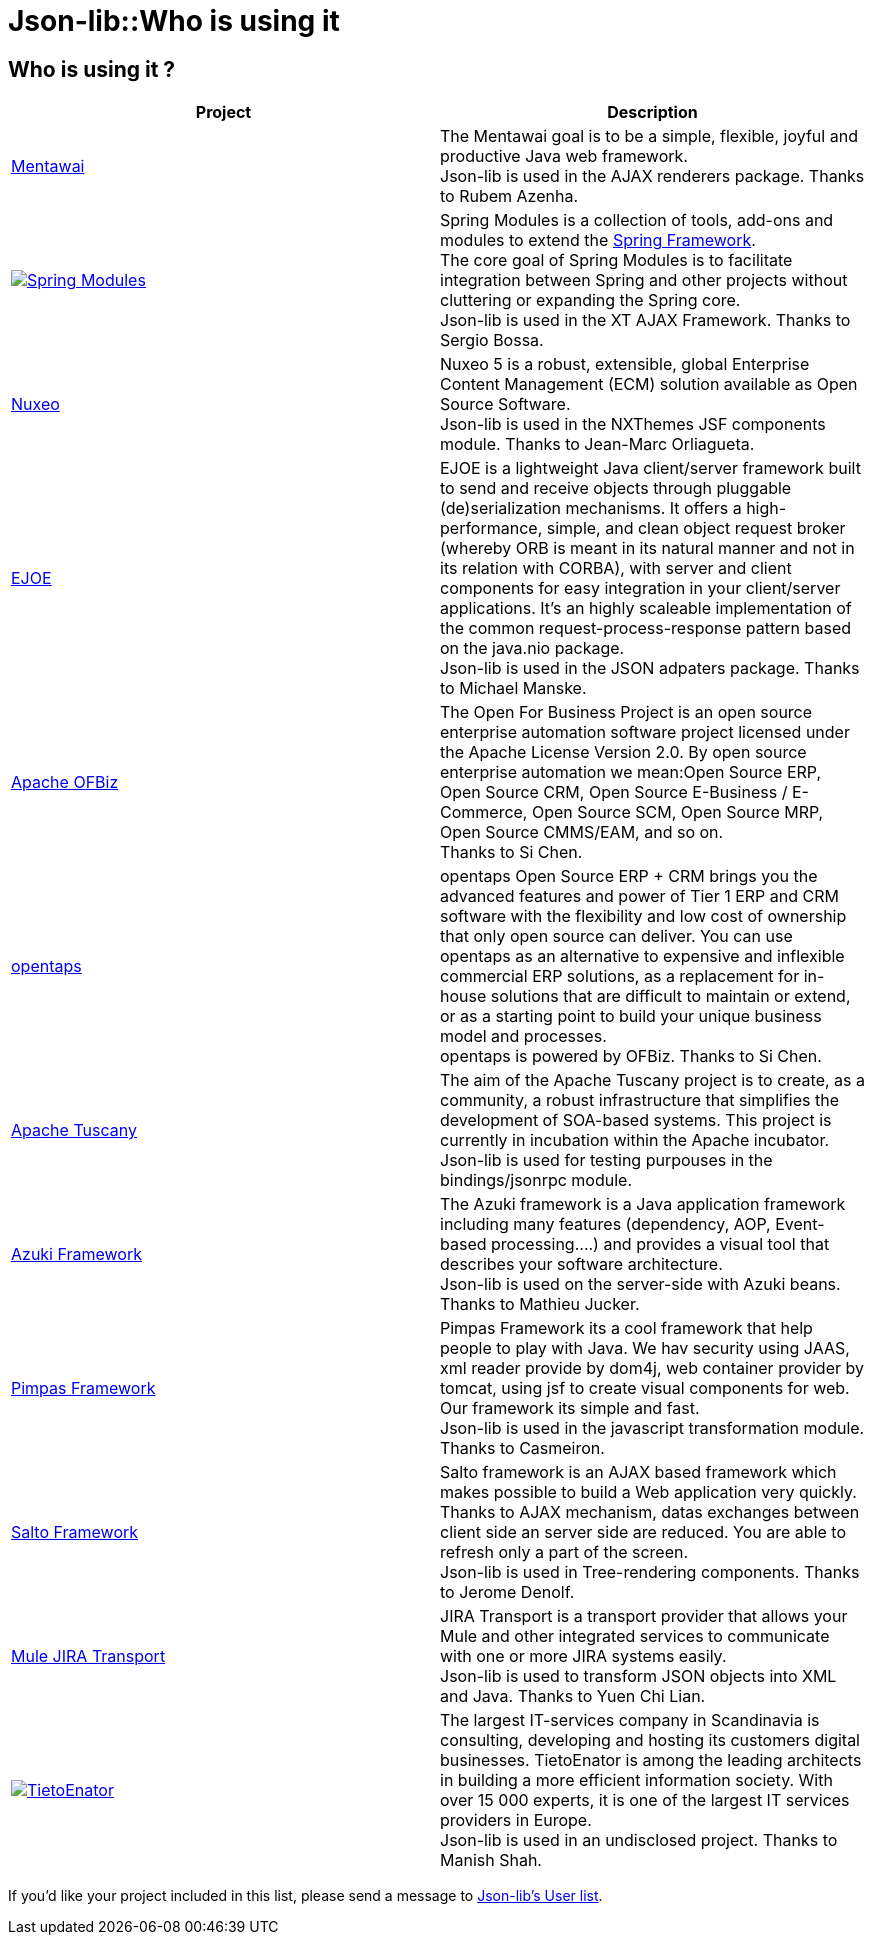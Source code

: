= Json-lib::Who is using it

== Who is using it ?

//.Users of jason-lib
[cols="2*"]
|===
| *Project* | *Description*

|http://www.mentaframework.org/[Mentawai]
|The Mentawai goal is to be a simple, flexible, joyful and productive Java web framework. +
Json-lib is used in the AJAX renderers package.
Thanks to Rubem Azenha.

| image:/images/icon.gif[alt="Spring Modules", link="https://springmodules.dev.java.net"]
|Spring Modules is a collection of tools, add-ons and modules to extend the http://www.springframework.org[Spring Framework]. +
The core goal of Spring Modules is to facilitate integration between Spring and other projects without cluttering or expanding the Spring core. +
Json-lib is used in the XT AJAX Framework. Thanks to Sergio Bossa.

|http://maven.nuxeo.org/[Nuxeo]
|Nuxeo 5 is a robust, extensible, global Enterprise Content Management (ECM) solution available as Open Source Software. +
Json-lib is used in the NXThemes JSF components module. Thanks to Jean-Marc Orliagueta.

|http://ejoe.sourceforge.net/[EJOE]
|EJOE is a lightweight Java client/server framework built to send and receive objects through pluggable (de)serialization mechanisms.
It offers a high-performance, simple, and clean object request broker (whereby ORB is meant in its natural manner and not in its
relation with CORBA), with server and client components for easy integration in your client/server applications. It's an highly
scaleable implementation of the common request-process-response pattern based on the java.nio package. +
Json-lib is used in the JSON adpaters package. Thanks to Michael Manske.

|http://incubator.apache.org/ofbiz/[Apache OFBiz]
|The Open For Business Project is an open source enterprise automation software project licensed under the Apache License Version 2.0.
By open source enterprise automation we mean:Open Source ERP, Open Source CRM, Open Source E-Business / E-Commerce, Open Source SCM,
Open Source MRP, Open Source CMMS/EAM, and so on. +
Thanks to Si Chen.

|http://www.opentaps.org/[opentaps]
|opentaps Open Source ERP + CRM brings you the advanced features and power of Tier 1 ERP and CRM software with the flexibility and
low cost of ownership that only open source can deliver. You can use opentaps as an alternative to expensive and inflexible commercial
ERP solutions, as a replacement for in-house solutions that are difficult to maintain or extend, or as a starting point to build
your unique business model and processes. +
opentaps is powered by OFBiz. Thanks to Si Chen.

|http://incubator.apache.org/tuscany/[Apache Tuscany]
|The aim of the Apache Tuscany project is to create, as a community, a robust infrastructure that simplifies the development
of SOA-based systems. This project is currently in incubation within the Apache incubator. +
Json-lib is used for testing purpouses in the bindings/jsonrpc module.

|http://www.azuki-framework.org/wiki/index.php?title=Main_Page[Azuki Framework]
|The Azuki framework is a Java application framework including many features (dependency, AOP, Event-based processing....) and
provides a visual tool that describes your software architecture. +
Json-lib is used on the server-side with Azuki beans. Thanks to Mathieu Jucker.

// |http://code.google.com/p/pimpas/[Pimpas Framework] 
// | 
|http://www.pimpas.net[Pimpas Framework]
|Pimpas Framework its a cool framework that help people to play with Java. We hav security using JAAS, xml reader provide by dom4j,
web container provider by tomcat, using jsf to create visual components for web. Our framework its simple and fast. +
Json-lib is used in the javascript transformation module. Thanks to Casmeiron.

|http://sourceforge.net/projects/salto-framework[Salto Framework]
|Salto framework is an AJAX based framework which makes possible to build a Web application very quickly. Thanks to AJAX mechanism,
datas exchanges between client side an server side are reduced. You are able to refresh only a part of the screen. +
Json-lib is used in Tree-rendering components. Thanks to Jerome Denolf.

|http://www.mulesource.org/display/JIRA/Home[Mule JIRA Transport]
|JIRA Transport is a transport provider that allows your Mule and other integrated services to communicate with one or more JIRA systems easily. +
Json-lib is used to transform JSON objects into XML and Java. Thanks to Yuen Chi Lian.

| image:/images/tietoenator.gif[alt="TietoEnator", link="https://http://www.tietoenator.com/"]
|The largest IT-services company in Scandinavia is consulting, developing and hosting its customers digital businesses. TietoEnator is among
the leading architects in building a more efficient information society. With over 15 000 experts, it is one of the largest IT services
providers in Europe. +
Json-lib is used in an undisclosed project. Thanks to Manish Shah.
|===

[%hardbreaks]
If you'd like your project included in this list, please send a message to http://lists.sourceforge.net/lists/listinfo/json-lib-user[Json-lib's User list].
